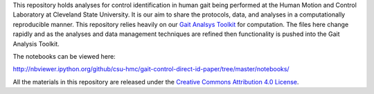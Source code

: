 This repository holds analyses for control identification in human gait being
performed at the Human Motion and Control Laboratory at Cleveland State
University. It is our aim to share the protocols, data, and analyses in a
computationally reproducible manner. This repository relies heavily on our
`Gait Analsys Toolkit <https://github.com/csu-hmc/Gait-Analysis-Toolkit/>`_ for
computation. The files here change rapidly and as the analyses and data
management techniques are refined then functionality is pushed into the Gait
Analysis Toolkit.

The notebooks can be viewed here:

http://nbviewer.ipython.org/github/csu-hmc/gait-control-direct-id-paper/tree/master/notebooks/

All the materials in this repository are released under the `Creative Commons
Attribution 4.0 License <http://creativecommons.org/licenses/by/4.0/>`_.
